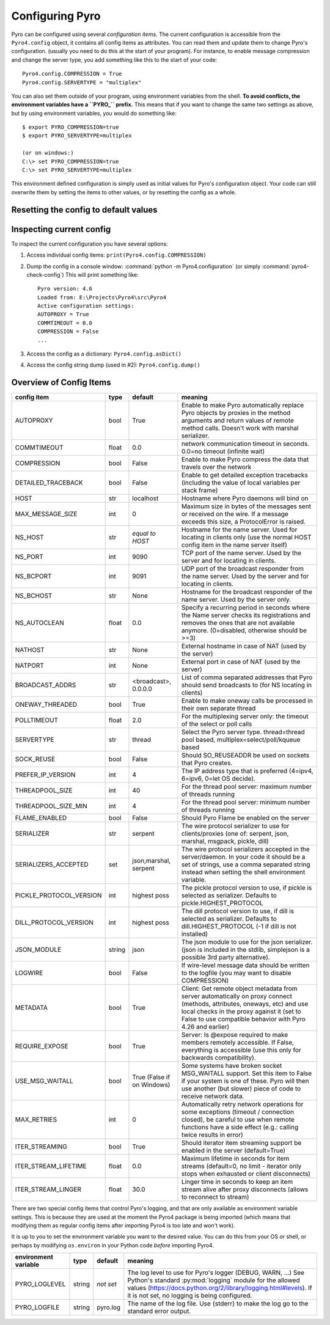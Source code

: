 .. index:: configuration

****************
Configuring Pyro
****************

Pyro can be configured using several *configuration items*.
The current configuration is accessible from the ``Pyro4.config`` object, it contains all config items as attributes.
You can read them and update them to change Pyro's configuration.
(usually you need to do this at the start of your program).
For instance, to enable message compression and change the server type, you add something like this to the start of your code::

  Pyro4.config.COMPRESSION = True
  Pyro4.config.SERVERTYPE = "multiplex"

.. index::
    double: configuration; environment variables

You can also set them outside of your program, using environment variables from the shell.
**To avoid conflicts, the environment variables have a ``PYRO_`` prefix.** This means that if you want
to change the same two settings as above, but by using environment variables, you would do something like::

    $ export PYRO_COMPRESSION=true
    $ export PYRO_SERVERTYPE=multiplex

    (or on windows:)
    C:\> set PYRO_COMPRESSION=true
    C:\> set PYRO_SERVERTYPE=multiplex

This environment defined configuration is simply used as initial values for Pyro's configuration object.
Your code can still overwrite them by setting the items to other values, or by resetting the config as a whole.


.. index:: reset config to default

Resetting the config to default values
--------------------------------------

.. method:: Pyro4.config.reset([useenvironment=True])

    Resets the configuration items to their builtin default values.
    If `useenvironment` is True, it will overwrite builtin config items with any values set
    by environment variables. If you don't trust your environment, it may be a good idea
    to reset the config items to just the builtin defaults (ignoring any environment variables)
    by calling this method with `useenvironment` set to False.
    Do this before using any other part of the Pyro library.


.. index:: current config, pyro4-check-config

Inspecting current config
-------------------------

To inspect the current configuration you have several options:

1. Access individual config items: ``print(Pyro4.config.COMPRESSION)``
2. Dump the config in a console window: :command:`python -m Pyro4.configuration` (or simply :command:`pyro4-check-config`)
   This will print something like::

        Pyro version: 4.6
        Loaded from: E:\Projects\Pyro4\src\Pyro4
        Active configuration settings:
        AUTOPROXY = True
        COMMTIMEOUT = 0.0
        COMPRESSION = False
        ...

3. Access the config as a dictionary: ``Pyro4.config.asDict()``
4. Access the config string dump (used in #2): ``Pyro4.config.dump()``


.. index:: configuration items

.. _config-items:

Overview of Config Items
------------------------

======================= ======= =============== =======
config item             type    default         meaning
======================= ======= =============== =======
AUTOPROXY               bool    True            Enable to make Pyro automatically replace Pyro objects by proxies in the method arguments and return values of remote method calls. Doesn't work with marshal serializer.
COMMTIMEOUT             float   0.0             network communication timeout in seconds. 0.0=no timeout (infinite wait)
COMPRESSION             bool    False           Enable to make Pyro compress the data that travels over the network
DETAILED_TRACEBACK      bool    False           Enable to get detailed exception tracebacks (including the value of local variables per stack frame)
HOST                    str     localhost       Hostname where Pyro daemons will bind on
MAX_MESSAGE_SIZE        int     0               Maximum size in bytes of the messages sent or received on the wire. If a message exceeds this size, a ProtocolError is raised.
NS_HOST                 str     *equal to       Hostname for the name server. Used for locating in clients only (use the normal HOST config item in the name server itself)
                                HOST*
NS_PORT                 int     9090            TCP port of the name server. Used by the server and for locating in clients.
NS_BCPORT               int     9091            UDP port of the broadcast responder from the name server. Used by the server and for locating in clients.
NS_BCHOST               str     None            Hostname for the broadcast responder of the name server. Used by the server only.
NS_AUTOCLEAN            float   0.0             Specify a recurring period in seconds where the Name server checks its registrations and removes the ones that are not available anymore. (0=disabled, otherwise should be >=3)
NATHOST                 str     None            External hostname in case of NAT (used by the server)
NATPORT                 int     None            External port in case of NAT (used by the server)
BROADCAST_ADDRS         str     <broadcast>,    List of comma separated addresses that Pyro should send broadcasts to (for NS locating in clients)
                                0.0.0.0
ONEWAY_THREADED         bool    True            Enable to make oneway calls be processed in their own separate thread
POLLTIMEOUT             float   2.0             For the multiplexing server only: the timeout of the select or poll calls
SERVERTYPE              str     thread          Select the Pyro server type. thread=thread pool based, multiplex=select/poll/kqueue based
SOCK_REUSE              bool    False           Should SO_REUSEADDR be used on sockets that Pyro creates.
PREFER_IP_VERSION       int     4               The IP address type that is preferred (4=ipv4, 6=ipv6, 0=let OS decide).
THREADPOOL_SIZE         int     40              For the thread pool server: maximum number of threads running
THREADPOOL_SIZE_MIN     int     4               For the thread pool server: minimum number of threads running
FLAME_ENABLED           bool    False           Should Pyro Flame be enabled on the server
SERIALIZER              str     serpent         The wire protocol serializer to use for clients/proxies (one of: serpent, json, marshal, msgpack, pickle, dill)
SERIALIZERS_ACCEPTED    set     json,marshal,   The wire protocol serializers accepted in the server/daemon. In your code it should be a set of strings,
                                serpent         use a comma separated string instead when setting the shell environment variable.
PICKLE_PROTOCOL_VERSION int     highest poss    The pickle protocol version to use, if pickle is selected as serializer. Defaults to pickle.HIGHEST_PROTOCOL
DILL_PROTOCOL_VERSION   int     highest poss    The dill protocol version to use, if dill is selected as serializer. Defaults to dill.HIGHEST_PROTOCOL (-1 if dill is not installed)
JSON_MODULE             string  json            The json module to use for the json serializer. (json is included in the stdlib, simplejson is a possible 3rd party alternative).
LOGWIRE                 bool    False           If wire-level message data should be written to the logfile (you may want to disable COMPRESSION)
METADATA                bool    True            Client: Get remote object metadata from server automatically on proxy connect (methods, attributes, oneways, etc) and use local checks in the proxy against it (set to False to use compatible behavior with Pyro 4.26 and earlier)
REQUIRE_EXPOSE          bool    True            Server: Is @expose required to make members remotely accessible. If False, everything is accessible (use this only for backwards compatibility).
USE_MSG_WAITALL         bool    True (False if  Some systems have broken socket MSG_WAITALL support. Set this item to False if your system is one of these. Pyro will then use another (but slower) piece of code to receive network data.
                                on Windows)
MAX_RETRIES             int     0               Automatically retry network operations for some exceptions (timeout / connection closed), be careful to use when remote functions have a side effect (e.g.: calling twice results in error)
ITER_STREAMING          bool    True            Should iterator item streaming support be enabled in the server (default=True)
ITER_STREAM_LIFETIME    float   0.0             Maximum lifetime in seconds for item streams (default=0, no limit - iterator only stops when exhausted or client disconnects)
ITER_STREAM_LINGER      float   30.0            Linger time in seconds to keep an item stream alive after proxy disconnects (allows to reconnect to stream)
======================= ======= =============== =======

.. index::
    double: configuration items; logging

There are two special config items that control Pyro's logging, and that are only available as environment variable settings.
This is because they are used at the moment the Pyro4 package is being imported
(which means that modifying them as regular config items after importing Pyro4 is too late and won't work).

It is up to you to set the environment variable you want to the desired value. You can do this from your OS or shell,
or perhaps by modifying ``os.environ`` in your Python code *before* importing Pyro4.


======================= ======= ============== =======
environment variable    type    default        meaning
======================= ======= ============== =======
PYRO_LOGLEVEL           string  *not set*      The log level to use for Pyro's logger (DEBUG, WARN, ...) See Python's standard :py:mod:`logging` module for the allowed values (https://docs.python.org/2/library/logging.html#levels). If it is not set, no logging is being configured.
PYRO_LOGFILE            string  pyro.log       The name of the log file. Use {stderr} to make the log go to the standard error output.
======================= ======= ============== =======
